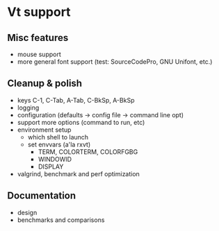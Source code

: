 * Vt support

** Misc features
- mouse support
- more general font support (test: SourceCodePro, GNU Unifont, etc.)

** Cleanup & polish
- keys C-1, C-Tab, A-Tab, C-BkSp, A-BkSp
- logging
- configuration (defaults -> config file -> command line opt)
- support more options (command to run, etc)
- environment setup
  - which shell to launch
  - set envvars (a'la rxvt)
    - TERM, COLORTERM, COLORFGBG
    - WINDOWID
    - DISPLAY
- valgrind, benchmark and perf optimization

** Documentation
- design
- benchmarks and comparisons
